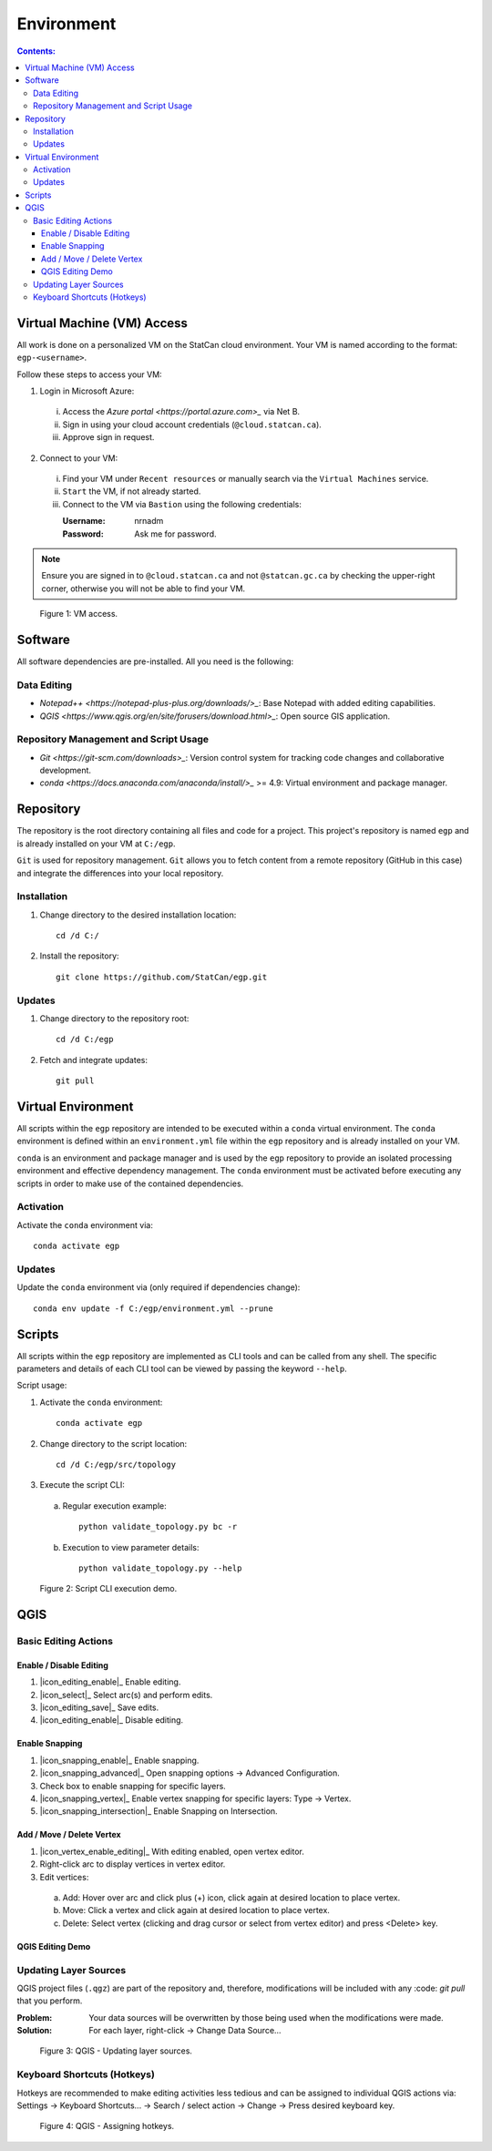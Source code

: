 ***********
Environment
***********

.. contents:: Contents:
   :depth: 3

Virtual Machine (VM) Access
===========================

All work is done on a personalized VM on the StatCan cloud environment. Your VM is named according to the format:
``egp-<username>``.

Follow these steps to access your VM:

1. Login in Microsoft Azure:

  i. Access the `Azure portal <https://portal.azure.com>_` via Net B.

  ii. Sign in using your cloud account credentials (``@cloud.statcan.ca``).

  iii. Approve sign in request.

2. Connect to your VM:

  i. Find your VM under ``Recent resources`` or manually search via the ``Virtual Machines`` service.

  ii. ``Start`` the VM, if not already started.

  iii. Connect to the VM via ``Bastion`` using the following credentials:

       :Username: nrnadm
       :Password: Ask me for password.

.. admonition:: Note

    Ensure you are signed in to ``@cloud.statcan.ca`` and not ``@statcan.gc.ca`` by checking the upper-right corner,
    otherwise you will not be able to find your VM.

.. figure:: /source/_static/environment/vm_access.gif
    :alt: VM access.

    Figure 1: VM access.

Software
========

All software dependencies are pre-installed. All you need is the following:

Data Editing
^^^^^^^^^^^^

- `Notepad++ <https://notepad-plus-plus.org/downloads/>_`: Base Notepad with added editing capabilities.
- `QGIS <https://www.qgis.org/en/site/forusers/download.html>_`: Open source GIS application.

Repository Management and Script Usage
^^^^^^^^^^^^^^^^^^^^^^^^^^^^^^^^^^^^^^

- `Git <https://git-scm.com/downloads>_`: Version control system for tracking code changes and collaborative
  development.
- `conda <https://docs.anaconda.com/anaconda/install/>_` >= 4.9: Virtual environment and package manager.

Repository
==========

The repository is the root directory containing all files and code for a project. This project's repository is named
``egp`` and is already installed on your VM at ``C:/egp``.

``Git`` is used for repository management. ``Git`` allows you to fetch content from a remote repository (GitHub in this
case) and integrate the differences into your local repository.

Installation
^^^^^^^^^^^^

1. Change directory to the desired installation location::

    cd /d C:/

2. Install the repository::

    git clone https://github.com/StatCan/egp.git

Updates
^^^^^^^

1. Change directory to the repository root::

    cd /d C:/egp

2. Fetch and integrate updates::

    git pull

Virtual Environment
===================

All scripts within the ``egp`` repository are intended to be executed within a ``conda`` virtual environment. The
``conda`` environment is defined within an ``environment.yml`` file within the ``egp`` repository and is already
installed on your VM.

``conda`` is an environment and package manager and is used by the ``egp`` repository to provide an isolated processing
environment and effective dependency management. The ``conda`` environment must be activated before executing any
scripts in order to make use of the contained dependencies.

Activation
^^^^^^^^^^

Activate the ``conda`` environment via::

    conda activate egp

Updates
^^^^^^^

Update the ``conda`` environment via (only required if dependencies change)::

    conda env update -f C:/egp/environment.yml --prune

Scripts
=======

All scripts within the ``egp`` repository are implemented as CLI tools and can be called from any shell. The specific
parameters and details of each CLI tool can be viewed by passing the keyword ``--help``.

Script usage:

1. Activate the ``conda`` environment::

    conda activate egp

2. Change directory to the script location::

    cd /d C:/egp/src/topology

3. Execute the script CLI:

  a. Regular execution example::

      python validate_topology.py bc -r

  b. Execution to view parameter details::

      python validate_topology.py --help

.. figure:: /source/_static/environment/script_usage.gif
    :alt: Script CLI execution demo.

    Figure 2: Script CLI execution demo.

QGIS
====

Basic Editing Actions
^^^^^^^^^^^^^^^^^^^^^

Enable / Disable Editing
------------------------

1. |icon_editing_enable|_ Enable editing.

2. |icon_select|_ Select arc(s) and perform edits.

3. |icon_editing_save|_ Save edits.

4. |icon_editing_enable|_ Disable editing.

.. |icon_editing_enable| image:: /source/_static/environment/icon_editing_enable.svg
.. |icon_select| image:: /source/_static/environment/icon_select.svg
.. |icon_editing_save| image:: /source/_static/environment/icon_editing_save.svg

Enable Snapping
---------------

1. |icon_snapping_enable|_ Enable snapping.

2. |icon_snapping_advanced|_ Open snapping options → Advanced Configuration.

3. Check box to enable snapping for specific layers.

4. |icon_snapping_vertex|_ Enable vertex snapping for specific layers: Type → Vertex.

5. |icon_snapping_intersection|_ Enable Snapping on Intersection.

.. |icon_snapping_enable| image:: /source/_static/environment/icon_snapping_enable.svg
.. |icon_snapping_advanced| image:: /source/_static/environment/icon_snapping_advanced.svg
.. |icon_snapping_vertex| image:: /source/_static/environment/icon_snapping_vertex.svg
.. |icon_snapping_intersection| image:: /source/_static/environment/icon_snapping_intersection.svg

Add / Move / Delete Vertex
--------------------------

1. |icon_vertex_enable_editing|_ With editing enabled, open vertex editor.

2. Right-click arc to display vertices in vertex editor.

3. Edit vertices:

  a. Add: Hover over arc and click plus (+) icon, click again at desired location to place vertex.

  b. Move: Click a vertex and click again at desired location to place vertex.

  c. Delete: Select vertex (clicking and drag cursor or select from vertex editor) and press <Delete> key.

.. |icon_vertex_enable_editing| image:: /source/_static/environment/icon_vertex_enable_editing.svg

QGIS Editing Demo
-----------------

.. raw:: html

    <video controls src="/source/_static/environment/qgis_basic_editing_actions.mp4"></video>

Updating Layer Sources
^^^^^^^^^^^^^^^^^^^^^^

QGIS project files (``.qgz``) are part of the repository and, therefore, modifications will be included with any
:code: `git pull` that you perform.

:Problem: Your data sources will be overwritten by those being used when the modifications were made.
:Solution: For each layer, right-click → Change Data Source...

.. figure:: /source/_static/environment/qgis_updating_layer_sources.png
    :alt: QGIS - Updating layer sources.

    Figure 3: QGIS - Updating layer sources.

Keyboard Shortcuts (Hotkeys)
^^^^^^^^^^^^^^^^^^^^^^^^^^^^

Hotkeys are recommended to make editing activities less tedious and can be assigned to individual QGIS actions via:
Settings → Keyboard Shortcuts... → Search / select action → Change → Press desired keyboard key.

.. figure:: /source/_static/environment/qgis_keyboard_shortcuts.png
    :alt: QGIS - Assigning hotkeys.

    Figure 4: QGIS - Assigning hotkeys.

